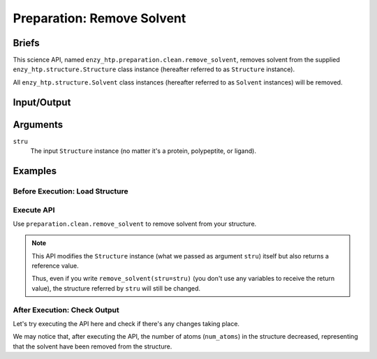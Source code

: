==============================================
 Preparation: Remove Solvent
==============================================

Briefs
==============================================

This science API, named ``enzy_htp.preparation.clean.remove_solvent``,
removes solvent from the supplied ``enzy_htp.structure.Structure`` class instance 
(hereafter referred to as ``Structure`` instance).

All ``enzy_htp.structure.Solvent`` class instances (hereafter referred to as
``Solvent`` instances) will be removed.

Input/Output
==============================================

.. panels::

    :column: col-lg-12 col-md-12 col-sm-12 col-xs-12 p-2 text-left

    .. image:: ../../figures/preparation_remove_solvent_dfd.svg
        :width: 100%
        :alt: preparation_remove_solvent

    .. **input**: A ``Structure`` instance (no matter it's a protein, polypeptite, or ligand).

    .. **output**: A ``Structure`` instance with solvent removed (in-place modification,
    .. but still provides a return value).


Arguments
==============================================

``stru``
    The input ``Structure`` instance (no matter it's a protein, polypeptite, or ligand).

.. ``protect``
.. (optional) Protect some solvent from removal and change its rtype to Ligand. Use selection grammer.

Examples
==============================================

Before Execution: Load Structure
----------------------------------------------

.. panels::

    :column: col-lg-12 col-md-12 col-sm-12 col-xs-12 p-2 text-left

    In order to make use of the API, we should have structure loaded.

    .. code:: python    

        import enzy_htp.structure as struct
                                    
        sp = struct.PDBParser()

        pdb_filepath = "/path/to/your/structure.pdb"
        stru = sp.get_structure(pdb_filepath)

Execute API
----------------------------------------------

Use ``preparation.clean.remove_solvent`` to remove solvent from your structure.

.. panels::

    :column: col-lg-12 col-md-12 col-sm-12 col-xs-12 p-2 text-left

    The way to use ``remove_solvent`` is pretty simple.

    .. code:: python

        from enzy_htp.preparation.clean import remove_solvent
        
        stru = remove_solvent(stru=stru)

    We can also directly import ``remove_solvent`` from ``enzy_htp.preparation`` since it has been cited in
    the ``__init__.py`` file of ``preparation`` module.

    .. code:: python

        from enzy_htp.preparation import remove_solvent
        
        stru = remove_solvent(stru=stru)

.. note::

    This API modifies the ``Structure`` instance (what we passed as argument ``stru``) itself but also returns a reference value.
    
    Thus, even if you write ``remove_solvent(stru=stru)`` (you don't use any variables to receive the return value),
    the structure referred by ``stru`` will still be changed.

After Execution: Check Output
----------------------------------------------

Let's try executing the API here and check if there's any changes taking place.

.. panels::

    :column: col-lg-12 col-md-12 col-sm-12 col-xs-12 p-2 text-left

    We choose the crystal structure of small protein crambin at 0.48 Angstrom resolution for example.

    Now, we can go through the procedure.

    .. code:: python
        
        import enzy_htp.structure as struct
        from enzy_htp.preparation import remove_solvent
                                    
        sp = struct.PDBParser()

        # Read PDB file here.
        pdb_filepath = "3NIR.pdb"
        stru = sp.get_structure(pdb_filepath)

        # Remove solvents here.
        print(stru.num_atoms)       # 742.
        remove_solvent(stru=stru)   # <enzy_htp.structure.structure.Structure object at 0x7fa383c4aa30>
        print(stru.num_atoms)       # 644.
    
We may notice that, after executing the API, the number of atoms (``num_atoms``) in the structure decreased,
representing that the solvent have been removed from the structure.
